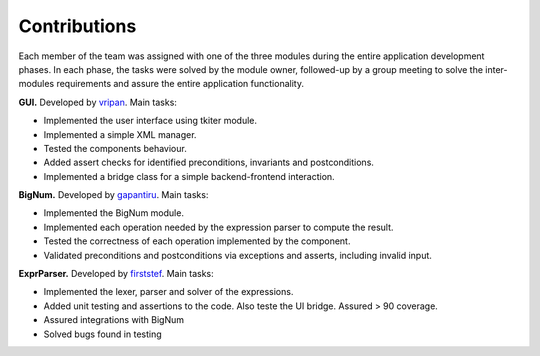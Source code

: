 Contributions
=============

Each member of the team was assigned with one of the three modules during the entire application development phases. In each phase, the tasks were solved by the module owner, followed-up by a group meeting to solve the inter-modules requirements and assure the entire application functionality.



**GUI.** Developed by |github_logo| `vripan <https://github.com/vripan/>`_. Main tasks:

* Implemented the user interface using tkiter module.
* Implemented a simple XML manager.
* Tested the components behaviour.
* Added assert checks for identified preconditions, invariants and postconditions.
* Implemented a bridge class for a simple backend-frontend interaction.

**BigNum.** Developed by |github_logo| `gapantiru <https://github.com/gapantiru/>`_. Main tasks:

* Implemented the BigNum module.
* Implemented each operation needed by the expression parser to compute the result.
* Tested the correctness of each operation implemented by the component.
* Validated preconditions and postconditions via exceptions and asserts, including invalid input.

**ExprParser.** Developed by |github_logo| `firststef <https://github.com/firststef/>`_. Main tasks:

* Implemented the lexer, parser and solver of the expressions.
* Added unit testing and assertions to the code. Also teste the UI bridge. Assured > 90 coverage.
* Assured integrations with BigNum
* Solved bugs found in testing

.. |github_logo| image:: _static/img/github_logo.png
   :height: 12
   :width: 12

